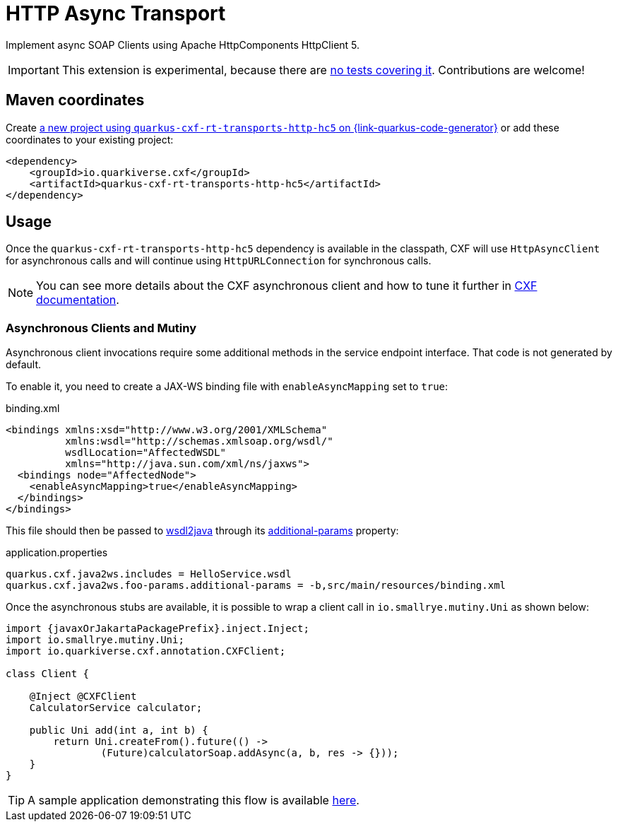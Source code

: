 // Do not edit directly!
// This file was generated by cq-maven-plugin:update-doc-page
[id="quarkus-cxf-rt-transports-http-hc5"]
= HTTP Async Transport
:linkattrs:
:cq-artifact-id: quarkus-cxf-rt-transports-http-hc5
:cq-group-id: io.quarkiverse.cxf
:cq-status: Experimental
:cq-deprecated: false
:cq-since: 1.1.0

ifeval::[{doc-show-badges} == true]
🧪Experimental • Since 1.1.0
endif::[]

Implement async SOAP Clients using Apache HttpComponents HttpClient 5.

IMPORTANT: This extension is experimental, because there are https://github.com/quarkiverse/quarkus-cxf/issues/505[no tests covering it]. Contributions are welcome!


[id="quarkus-cxf-rt-transports-http-hc5-maven-coordinates"]
== Maven coordinates

Create https://{link-quarkus-code-generator}/?extension-search=quarkus-cxf-rt-transports-http-hc5[a new project using `quarkus-cxf-rt-transports-http-hc5` on {link-quarkus-code-generator}, window="_blank"]
or add these coordinates to your existing project:

[source,xml]
----
<dependency>
    <groupId>io.quarkiverse.cxf</groupId>
    <artifactId>quarkus-cxf-rt-transports-http-hc5</artifactId>
</dependency>
----
ifeval::[{doc-show-user-guide-link} == true]
TIP: Check the xref:user-guide/index.adoc[User guide] and especially its
      xref:user-guide/create-project.adoc#dependency-management[Dependency management] section
      for more information about writing applications with {quarkus-cxf-project-name}.
endif::[]

[id="quarkus-cxf-rt-transports-http-hc5-usage"]
== Usage

Once the `quarkus-cxf-rt-transports-http-hc5` dependency is available in the classpath,
CXF will use `HttpAsyncClient` for asynchronous calls and will continue using `HttpURLConnection` for synchronous calls.

NOTE: You can see more details about the CXF asynchronous client and how to tune it further in https://cxf.apache.org/docs/asynchronous-client-http-transport.html[CXF documentation].

[[async-uni]]
[id="extensions-quarkus-cxf-rt-transports-http-hc5-usage-asynchronous-clients-and-mutiny"]
=== Asynchronous Clients and Mutiny

Asynchronous client invocations require some additional methods in the service endpoint interface.
That code is not generated by default.

To enable it, you need to create a JAX-WS binding file with `enableAsyncMapping` set to `true`:

.binding.xml
[source,xml]
----
<bindings xmlns:xsd="http://www.w3.org/2001/XMLSchema"
          xmlns:wsdl="http://schemas.xmlsoap.org/wsdl/"
          wsdlLocation="AffectedWSDL"
          xmlns="http://java.sun.com/xml/ns/jaxws">
  <bindings node="AffectedNode">
    <enableAsyncMapping>true</enableAsyncMapping>
  </bindings>
</bindings>
----

This file should then be passed to xref:user-guide/first-soap-client.adoc#wsdl2java[wsdl2java]
through its xref:reference/extensions/quarkus-cxf.adoc#quarkus-cxf_quarkus.cxf.codegen.wsdl2java.additional-params[additional-params] property:

.application.properties
[source,properties]
----
quarkus.cxf.java2ws.includes = HelloService.wsdl
quarkus.cxf.java2ws.foo-params.additional-params = -b,src/main/resources/binding.xml
----

Once the asynchronous stubs are available, it is possible to wrap a client call in `io.smallrye.mutiny.Uni` as shown below:

[source,java,subs="attributes"]
----
import {javaxOrJakartaPackagePrefix}.inject.Inject;
import io.smallrye.mutiny.Uni;
import io.quarkiverse.cxf.annotation.CXFClient;

class Client {

    @Inject @CXFClient
    CalculatorService calculator;

    public Uni<AddResponse> add(int a, int b) {
        return Uni.createFrom().future(() ->
                (Future<AddResponse>)calculatorSoap.addAsync(a, b, res -> {}));
    }
}
----

TIP: A sample application demonstrating this flow is available https://github.com/quarkiverse/quarkus-cxf/issues/4#issuecomment-1106487964[here].

